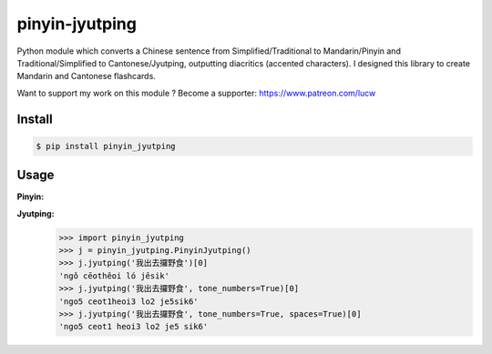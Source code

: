 pinyin-jyutping
===============

Python module which converts a Chinese sentence from Simplified/Traditional to Mandarin/Pinyin and Traditional/Simplified to Cantonese/Jyutping, outputting diacritics (accented characters). I designed this library to create Mandarin and Cantonese flashcards.

Want to support my work on this module ? Become a supporter: https://www.patreon.com/lucw

Install
-------

.. code:: bash

    $ pip install pinyin_jyutping

Usage
-----

**Pinyin:**

.. code:: python
    >>> import pinyin_jyutping
    >>> p = pinyin_jyutping.PinyinJyutping()
    >>> p.pinyin('忘拿一些东西了')[0]
    'wàng ná yīxiē dōngxī le'
    >>> p.pinyin('忘拿一些东西了', tone_numbers=True)[0]
    'wang4 na2 yi1xie1 dong1xi1 le5'    
    >>> p.pinyin('忘拿一些东西了', tone_numbers=True, spaces=True)[0]
    'wang4 na2 yi1 xie1 dong1 xi1 le5'    

**Jyutping:**
    >>> import pinyin_jyutping
    >>> j = pinyin_jyutping.PinyinJyutping()
    >>> j.jyutping('我出去攞野食')[0]
    'ngǒ cēothêoi ló jěsik'
    >>> j.jyutping('我出去攞野食', tone_numbers=True)[0]
    'ngo5 ceot1heoi3 lo2 je5sik6'
    >>> j.jyutping('我出去攞野食', tone_numbers=True, spaces=True)[0]
    'ngo5 ceot1 heoi3 lo2 je5 sik6'    


